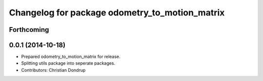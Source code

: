 ^^^^^^^^^^^^^^^^^^^^^^^^^^^^^^^^^^^^^^^^^^^^^^^
Changelog for package odometry_to_motion_matrix
^^^^^^^^^^^^^^^^^^^^^^^^^^^^^^^^^^^^^^^^^^^^^^^

Forthcoming
-----------

0.0.1 (2014-10-18)
------------------
* Prepared odometry_to_motion_matrix for release.
* Splitting utils package into seperate packages.
* Contributors: Christian Dondrup
